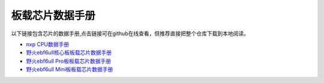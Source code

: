 .. vim: syntax=rst


板载芯片数据手册
==========================================

以下链接包含芯片的数据手册,点击链接可在github在线查看，但推荐直接把整个仓库下载到本地阅读。

- `nxp CPU数据手册 <https://github.com/Embdefire/ebf_6ull_hardware/tree/master/hardware/datasheet/nxp>`_
- `野火ebf6ull核心板板载芯片数据手册 <https://github.com/Embdefire/ebf_6ull_hardware/tree/master/hardware/datasheet/ebf6ull>`_
- `野火ebf6ull Pro板板载芯片数据手册 <https://github.com/Embedfire/ebf_6ull_hardware/tree/master/hardware/datasheet/ebf6ull_pro>`_
- `野火ebf6ull Mini板板载芯片数据手册 <https://github.com/Embedfire/ebf_6ull_hardware/tree/master/hardware/datasheet/ebf6ull_mini_s1>`_